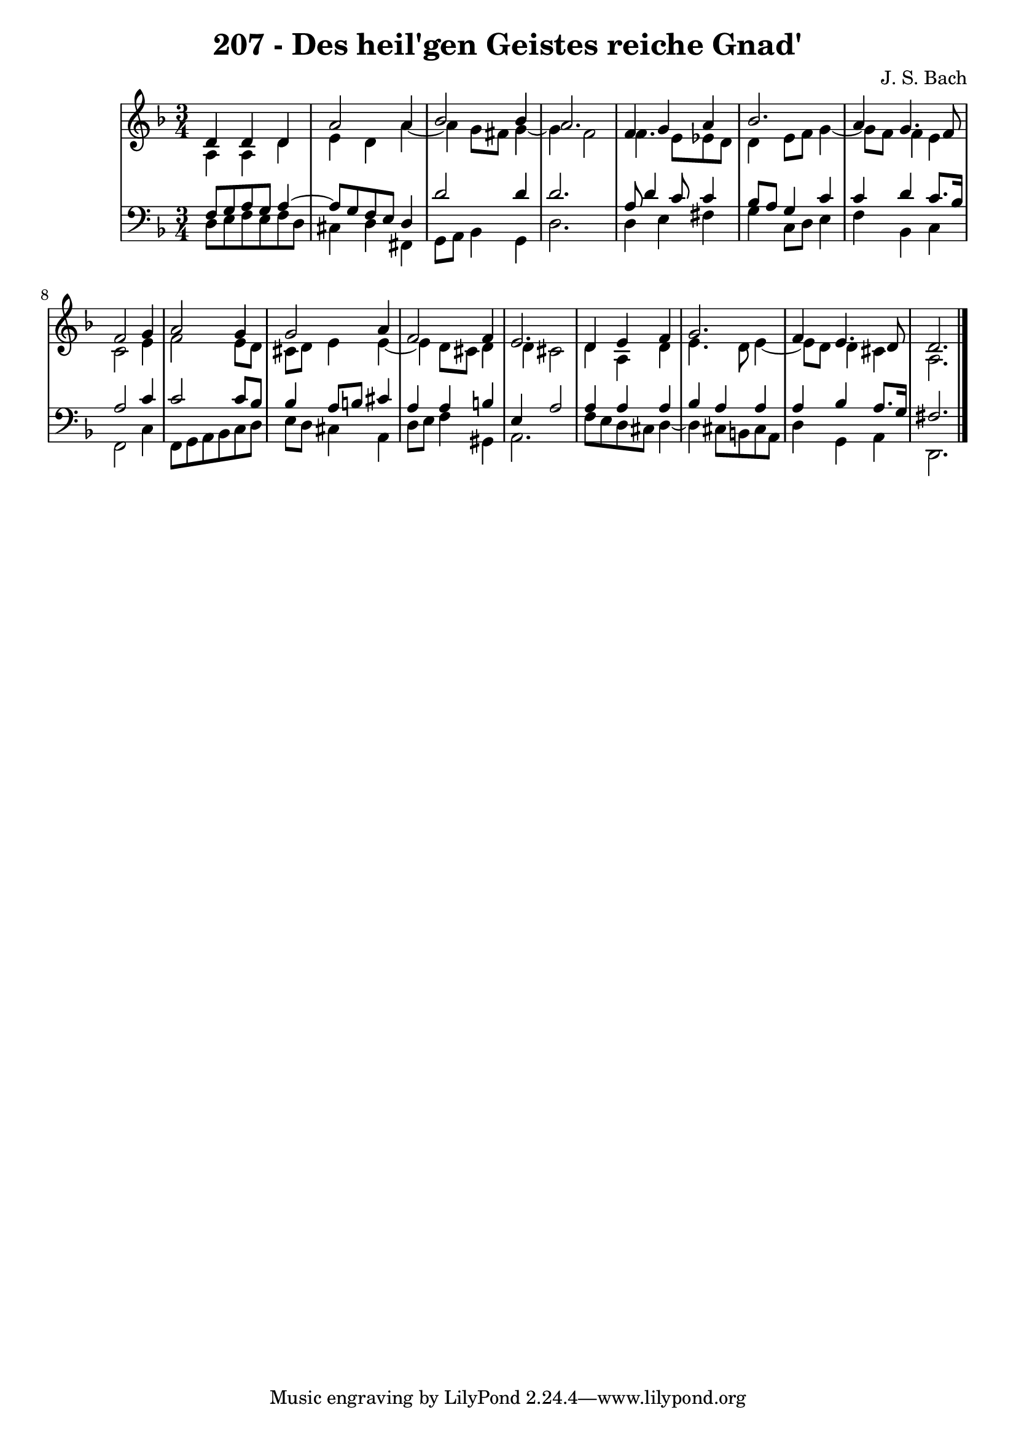 \version "2.10.33"

\header {
  title = "207 - Des heil'gen Geistes reiche Gnad'"
  composer = "J. S. Bach"
}


global = {
  \time 3/4
  \key d \minor
}


soprano = \relative c' {
  d4 d4 d4 
  a'2 a4 
  bes2 bes4 
  a2. 
  f4 g4 a4   %5
  bes2. 
  a4 g4. f8 
  f2 g4 
  a2 g4 
  g2 a4   %10
  f2 f4 
  e2. 
  d4 e4 f4 
  g2. 
  f4 e4. d8   %15
  d2. 
  
}

alto = \relative c' {
  a4 a4 d4 
  e4 d4 a'4~ 
  a4 g8 fis8 g4~ 
  g4 f2 
  f4. e8 ees8 d8   %5
  d4 e8 f8 g4~ 
  g8 f8 f4 e4 
  c2 e4 
  f2 e8 d8 
  cis8 d8 e4 e4~   %10
  e4 d8 cis8 d4 
  d4 cis2 
  d4 a4 d4 
  e4. d8 e4~ 
  e8 d8 d4 cis4   %15
  a2. 
  
}

tenor = \relative c {
  f8 g8 a8 g8 a4~ 
  a8 g8 f8 e8 d4 
  d'2 d4 
  d2. 
  a8 d4 c8 c4   %5
  bes8 a8 g4 c4 
  c4 d4 c8. bes16 
  a2 c4 
  c2 c8 bes8 
  bes4 a8 b8 cis4   %10
  a4 a4 b4 
  e,4 a2 
  a4 a4 a4 
  bes4 a4 a4 
  a4 bes4 a8. g16   %15
  fis2. 
  
}

baixo = \relative c {
  d8 e8 f8 e8 f8 d8 
  cis4 d4 fis,4 
  g8 a8 bes4 g4 
  d'2. 
  d4 e4 fis4   %5
  g4 c,8 d8 e4 
  f4 bes,4 c4 
  f,2 c'4 
  f,8 g8 a8 bes8 c8 d8 
  e8 d8 cis4 a4   %10
  d8 e8 f4 gis,4 
  a2. 
  f'8 e8 d8 cis8 d4~ 
  d4 cis8 b8 cis8 a8 
  d4 g,4 a4   %15
  d,2. 
  
}

\score {
  <<
    \new StaffGroup <<
      \override StaffGroup.SystemStartBracket #'style = #'line 
      \new Staff {
        <<
          \global
          \new Voice = "soprano" { \voiceOne \soprano }
          \new Voice = "alto" { \voiceTwo \alto }
        >>
      }
      \new Staff {
        <<
          \global
          \clef "bass"
          \new Voice = "tenor" {\voiceOne \tenor }
          \new Voice = "baixo" { \voiceTwo \baixo \bar "|."}
        >>
      }
    >>
  >>
  \layout {}
  \midi {}
}